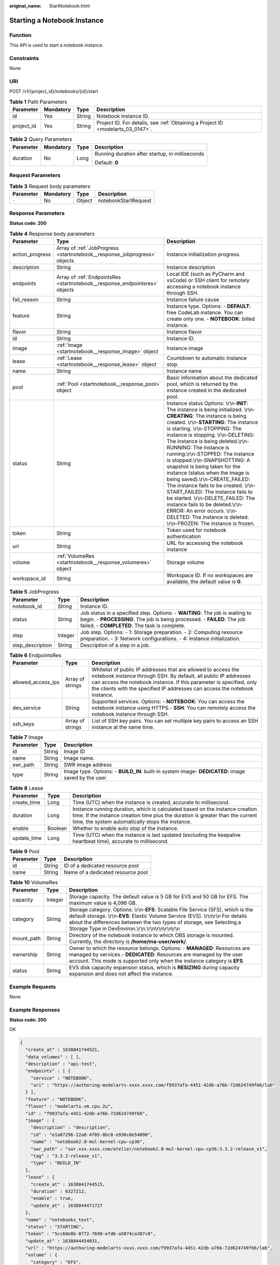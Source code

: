 :original_name: StartNotebook.html

.. _StartNotebook:

Starting a Notebook Instance
============================

Function
--------

This API is used to start a notebook instance.

Constraints
-----------

None

URI
---

POST /v1/{project_id}/notebooks/{id}/start

.. table:: **Table 1** Path Parameters

   +------------+-----------+--------+---------------------------------------------------------------------------------+
   | Parameter  | Mandatory | Type   | Description                                                                     |
   +============+===========+========+=================================================================================+
   | id         | Yes       | String | Notebook instance ID.                                                           |
   +------------+-----------+--------+---------------------------------------------------------------------------------+
   | project_id | Yes       | String | Project ID. For details, see :ref:`Obtaining a Project ID <modelarts_03_0147>`. |
   +------------+-----------+--------+---------------------------------------------------------------------------------+

.. table:: **Table 2** Query Parameters

   +-----------------+-----------------+-----------------+-------------------------------------------------+
   | Parameter       | Mandatory       | Type            | Description                                     |
   +=================+=================+=================+=================================================+
   | duration        | No              | Long            | Running duration after startup, in milliseconds |
   |                 |                 |                 |                                                 |
   |                 |                 |                 | Default: **0**                                  |
   +-----------------+-----------------+-----------------+-------------------------------------------------+

Request Parameters
------------------

.. table:: **Table 3** Request body parameters

   ========= ========= ====== ====================
   Parameter Mandatory Type   Description
   ========= ========= ====== ====================
   ``-``     No        Object notebookStartRequest
   ========= ========= ====== ====================

Response Parameters
-------------------

**Status code: 200**

.. table:: **Table 4** Response body parameters

   +-----------------+-----------------------------------------------------------------------------+-------------------------------------------------------------------------------------------------------------------------------------------------------------------------------------------------------------------------------------------------------------------------------------------------------------------------------------------------------------------------------------------------------------------------------------------------------------------------------------------------------------------------------------------------------------------------------------------------------------------------------------------------------------------------------------------------------------------------------------------------------+
   | Parameter       | Type                                                                        | Description                                                                                                                                                                                                                                                                                                                                                                                                                                                                                                                                                                                                                                                                                                                                           |
   +=================+=============================================================================+=======================================================================================================================================================================================================================================================================================================================================================================================================================================================================================================================================================================================================================================================================================================================================================+
   | action_progress | Array of :ref:`JobProgress <startnotebook__response_jobprogress>` objects   | Instance initialization progress.                                                                                                                                                                                                                                                                                                                                                                                                                                                                                                                                                                                                                                                                                                                     |
   +-----------------+-----------------------------------------------------------------------------+-------------------------------------------------------------------------------------------------------------------------------------------------------------------------------------------------------------------------------------------------------------------------------------------------------------------------------------------------------------------------------------------------------------------------------------------------------------------------------------------------------------------------------------------------------------------------------------------------------------------------------------------------------------------------------------------------------------------------------------------------------+
   | description     | String                                                                      | Instance description                                                                                                                                                                                                                                                                                                                                                                                                                                                                                                                                                                                                                                                                                                                                  |
   +-----------------+-----------------------------------------------------------------------------+-------------------------------------------------------------------------------------------------------------------------------------------------------------------------------------------------------------------------------------------------------------------------------------------------------------------------------------------------------------------------------------------------------------------------------------------------------------------------------------------------------------------------------------------------------------------------------------------------------------------------------------------------------------------------------------------------------------------------------------------------------+
   | endpoints       | Array of :ref:`EndpointsRes <startnotebook__response_endpointsres>` objects | Local IDE (such as PyCharm and vsCode) or SSH client for remotely accessing a notebook instance through SSH.                                                                                                                                                                                                                                                                                                                                                                                                                                                                                                                                                                                                                                          |
   +-----------------+-----------------------------------------------------------------------------+-------------------------------------------------------------------------------------------------------------------------------------------------------------------------------------------------------------------------------------------------------------------------------------------------------------------------------------------------------------------------------------------------------------------------------------------------------------------------------------------------------------------------------------------------------------------------------------------------------------------------------------------------------------------------------------------------------------------------------------------------------+
   | fail_reason     | String                                                                      | Instance failure cause                                                                                                                                                                                                                                                                                                                                                                                                                                                                                                                                                                                                                                                                                                                                |
   +-----------------+-----------------------------------------------------------------------------+-------------------------------------------------------------------------------------------------------------------------------------------------------------------------------------------------------------------------------------------------------------------------------------------------------------------------------------------------------------------------------------------------------------------------------------------------------------------------------------------------------------------------------------------------------------------------------------------------------------------------------------------------------------------------------------------------------------------------------------------------------+
   | feature         | String                                                                      | Instance type. Options: - **DEFAULT**: free CodeLab instance. You can create only one. - **NOTEBOOK**: billed instance.                                                                                                                                                                                                                                                                                                                                                                                                                                                                                                                                                                                                                               |
   +-----------------+-----------------------------------------------------------------------------+-------------------------------------------------------------------------------------------------------------------------------------------------------------------------------------------------------------------------------------------------------------------------------------------------------------------------------------------------------------------------------------------------------------------------------------------------------------------------------------------------------------------------------------------------------------------------------------------------------------------------------------------------------------------------------------------------------------------------------------------------------+
   | flavor          | String                                                                      | Instance flavor                                                                                                                                                                                                                                                                                                                                                                                                                                                                                                                                                                                                                                                                                                                                       |
   +-----------------+-----------------------------------------------------------------------------+-------------------------------------------------------------------------------------------------------------------------------------------------------------------------------------------------------------------------------------------------------------------------------------------------------------------------------------------------------------------------------------------------------------------------------------------------------------------------------------------------------------------------------------------------------------------------------------------------------------------------------------------------------------------------------------------------------------------------------------------------------+
   | id              | String                                                                      | Instance ID.                                                                                                                                                                                                                                                                                                                                                                                                                                                                                                                                                                                                                                                                                                                                          |
   +-----------------+-----------------------------------------------------------------------------+-------------------------------------------------------------------------------------------------------------------------------------------------------------------------------------------------------------------------------------------------------------------------------------------------------------------------------------------------------------------------------------------------------------------------------------------------------------------------------------------------------------------------------------------------------------------------------------------------------------------------------------------------------------------------------------------------------------------------------------------------------+
   | image           | :ref:`Image <startnotebook__response_image>` object                         | Instance image                                                                                                                                                                                                                                                                                                                                                                                                                                                                                                                                                                                                                                                                                                                                        |
   +-----------------+-----------------------------------------------------------------------------+-------------------------------------------------------------------------------------------------------------------------------------------------------------------------------------------------------------------------------------------------------------------------------------------------------------------------------------------------------------------------------------------------------------------------------------------------------------------------------------------------------------------------------------------------------------------------------------------------------------------------------------------------------------------------------------------------------------------------------------------------------+
   | lease           | :ref:`Lease <startnotebook__response_lease>` object                         | Countdown to automatic instance stop.                                                                                                                                                                                                                                                                                                                                                                                                                                                                                                                                                                                                                                                                                                                 |
   +-----------------+-----------------------------------------------------------------------------+-------------------------------------------------------------------------------------------------------------------------------------------------------------------------------------------------------------------------------------------------------------------------------------------------------------------------------------------------------------------------------------------------------------------------------------------------------------------------------------------------------------------------------------------------------------------------------------------------------------------------------------------------------------------------------------------------------------------------------------------------------+
   | name            | String                                                                      | Instance name                                                                                                                                                                                                                                                                                                                                                                                                                                                                                                                                                                                                                                                                                                                                         |
   +-----------------+-----------------------------------------------------------------------------+-------------------------------------------------------------------------------------------------------------------------------------------------------------------------------------------------------------------------------------------------------------------------------------------------------------------------------------------------------------------------------------------------------------------------------------------------------------------------------------------------------------------------------------------------------------------------------------------------------------------------------------------------------------------------------------------------------------------------------------------------------+
   | pool            | :ref:`Pool <startnotebook__response_pool>` object                           | Basic information about the dedicated pool, which is returned by the instance created in the dedicated pool.                                                                                                                                                                                                                                                                                                                                                                                                                                                                                                                                                                                                                                          |
   +-----------------+-----------------------------------------------------------------------------+-------------------------------------------------------------------------------------------------------------------------------------------------------------------------------------------------------------------------------------------------------------------------------------------------------------------------------------------------------------------------------------------------------------------------------------------------------------------------------------------------------------------------------------------------------------------------------------------------------------------------------------------------------------------------------------------------------------------------------------------------------+
   | status          | String                                                                      | Instance status Options: \\r\\n-**INIT**: The instance is being initialized. \\r\\n-**CREATING**: The instance is being created. \\r\\n-**STARTING**: The instance is starting. \\r\\n-STOPPING: The instance is stopping. \\r\\n-DELETING: The instance is being deleted.\\r\\n-RUNNING: The instance is running.\\r\\n-STOPPED: The instance is stopped.\\r\\n-SNAPSHOTTING: A snapshot is being taken for the instance (status when the image is being saved).\\r\\n-CREATE_FAILED: The instance fails to be created. \\r\\n-START_FAILED: The instance fails to be started. \\r\\n-DELETE_FAILED: The instance fails to be deleted.\\r\\n-ERROR: An error occurs. \\r\\n-DELETED: The instance is deleted. \\r\\n-FROZEN: The instance is frozen. |
   +-----------------+-----------------------------------------------------------------------------+-------------------------------------------------------------------------------------------------------------------------------------------------------------------------------------------------------------------------------------------------------------------------------------------------------------------------------------------------------------------------------------------------------------------------------------------------------------------------------------------------------------------------------------------------------------------------------------------------------------------------------------------------------------------------------------------------------------------------------------------------------+
   | token           | String                                                                      | Token used for notebook authentication                                                                                                                                                                                                                                                                                                                                                                                                                                                                                                                                                                                                                                                                                                                |
   +-----------------+-----------------------------------------------------------------------------+-------------------------------------------------------------------------------------------------------------------------------------------------------------------------------------------------------------------------------------------------------------------------------------------------------------------------------------------------------------------------------------------------------------------------------------------------------------------------------------------------------------------------------------------------------------------------------------------------------------------------------------------------------------------------------------------------------------------------------------------------------+
   | url             | String                                                                      | URL for accessing the notebook instance                                                                                                                                                                                                                                                                                                                                                                                                                                                                                                                                                                                                                                                                                                               |
   +-----------------+-----------------------------------------------------------------------------+-------------------------------------------------------------------------------------------------------------------------------------------------------------------------------------------------------------------------------------------------------------------------------------------------------------------------------------------------------------------------------------------------------------------------------------------------------------------------------------------------------------------------------------------------------------------------------------------------------------------------------------------------------------------------------------------------------------------------------------------------------+
   | volume          | :ref:`VolumeRes <startnotebook__response_volumeres>` object                 | Storage volume                                                                                                                                                                                                                                                                                                                                                                                                                                                                                                                                                                                                                                                                                                                                        |
   +-----------------+-----------------------------------------------------------------------------+-------------------------------------------------------------------------------------------------------------------------------------------------------------------------------------------------------------------------------------------------------------------------------------------------------------------------------------------------------------------------------------------------------------------------------------------------------------------------------------------------------------------------------------------------------------------------------------------------------------------------------------------------------------------------------------------------------------------------------------------------------+
   | workspace_id    | String                                                                      | Workspace ID. If no workspaces are available, the default value is **0**.                                                                                                                                                                                                                                                                                                                                                                                                                                                                                                                                                                                                                                                                             |
   +-----------------+-----------------------------------------------------------------------------+-------------------------------------------------------------------------------------------------------------------------------------------------------------------------------------------------------------------------------------------------------------------------------------------------------------------------------------------------------------------------------------------------------------------------------------------------------------------------------------------------------------------------------------------------------------------------------------------------------------------------------------------------------------------------------------------------------------------------------------------------------+

.. _startnotebook__response_jobprogress:

.. table:: **Table 5** JobProgress

   +------------------+---------+---------------------------------------------------------------------------------------------------------------------------------------------------------------------------------------------------------+
   | Parameter        | Type    | Description                                                                                                                                                                                             |
   +==================+=========+=========================================================================================================================================================================================================+
   | notebook_id      | String  | Instance ID.                                                                                                                                                                                            |
   +------------------+---------+---------------------------------------------------------------------------------------------------------------------------------------------------------------------------------------------------------+
   | status           | String  | Job status in a specified step. Options: - **WAITING**: The job is waiting to begin. - **PROCESSING**: The job is being processed. - **FAILED**: The job failed. - **COMPLETED**: The task is complete. |
   +------------------+---------+---------------------------------------------------------------------------------------------------------------------------------------------------------------------------------------------------------+
   | step             | Integer | Job step. Options: - 1: Storage preparation. - 2: Computing resource preparation. - 3: Network configurations. - 4: Instance initialization.                                                            |
   +------------------+---------+---------------------------------------------------------------------------------------------------------------------------------------------------------------------------------------------------------+
   | step_description | String  | Description of a step in a job.                                                                                                                                                                         |
   +------------------+---------+---------------------------------------------------------------------------------------------------------------------------------------------------------------------------------------------------------+

.. _startnotebook__response_endpointsres:

.. table:: **Table 6** EndpointsRes

   +--------------------+------------------+-----------------------------------------------------------------------------------------------------------------------------------------------------------------------------------------------------------------------------------------------------------------------------------------+
   | Parameter          | Type             | Description                                                                                                                                                                                                                                                                             |
   +====================+==================+=========================================================================================================================================================================================================================================================================================+
   | allowed_access_ips | Array of strings | Whitelist of public IP addresses that are allowed to access the notebook instance through SSH. By default, all public IP addresses can access the notebook instance. If this parameter is specified, only the clients with the specified IP addresses can access the notebook instance. |
   +--------------------+------------------+-----------------------------------------------------------------------------------------------------------------------------------------------------------------------------------------------------------------------------------------------------------------------------------------+
   | dev_service        | String           | Supported services. Options: - **NOTEBOOK**: You can access the notebook instance using HTTPS.- **SSH**: You can remotely access the notebook instance through SSH.                                                                                                                     |
   +--------------------+------------------+-----------------------------------------------------------------------------------------------------------------------------------------------------------------------------------------------------------------------------------------------------------------------------------------+
   | ssh_keys           | Array of strings | List of SSH key pairs. You can set multiple key pairs to access an SSH instance at the same time.                                                                                                                                                                                       |
   +--------------------+------------------+-----------------------------------------------------------------------------------------------------------------------------------------------------------------------------------------------------------------------------------------------------------------------------------------+

.. _startnotebook__response_image:

.. table:: **Table 7** Image

   +-----------+--------+----------------------------------------------------------------------------------------------------+
   | Parameter | Type   | Description                                                                                        |
   +===========+========+====================================================================================================+
   | id        | String | Image ID                                                                                           |
   +-----------+--------+----------------------------------------------------------------------------------------------------+
   | name      | String | Image name.                                                                                        |
   +-----------+--------+----------------------------------------------------------------------------------------------------+
   | swr_path  | String | SWR image address                                                                                  |
   +-----------+--------+----------------------------------------------------------------------------------------------------+
   | type      | String | Image type. Options: - **BUILD_IN**: built-in system image- **DEDICATED**: image saved by the user |
   +-----------+--------+----------------------------------------------------------------------------------------------------+

.. _startnotebook__response_lease:

.. table:: **Table 8** Lease

   +-------------+---------+--------------------------------------------------------------------------------------------------------------------------------------------------------------------------------------------------------------------+
   | Parameter   | Type    | Description                                                                                                                                                                                                        |
   +=============+=========+====================================================================================================================================================================================================================+
   | create_time | Long    | Time (UTC) when the instance is created, accurate to millisecond.                                                                                                                                                  |
   +-------------+---------+--------------------------------------------------------------------------------------------------------------------------------------------------------------------------------------------------------------------+
   | duration    | Long    | Instance running duration, which is calculated based on the instance creation time. If the instance creation time plus the duration is greater than the current time, the system automatically stops the instance. |
   +-------------+---------+--------------------------------------------------------------------------------------------------------------------------------------------------------------------------------------------------------------------+
   | enable      | Boolean | Whether to enable auto stop of the instance.                                                                                                                                                                       |
   +-------------+---------+--------------------------------------------------------------------------------------------------------------------------------------------------------------------------------------------------------------------+
   | update_time | Long    | Time (UTC) when the instance is last updated (excluding the keepalive heartbeat time), accurate to millisecond.                                                                                                    |
   +-------------+---------+--------------------------------------------------------------------------------------------------------------------------------------------------------------------------------------------------------------------+

.. _startnotebook__response_pool:

.. table:: **Table 9** Pool

   ========= ====== =================================
   Parameter Type   Description
   ========= ====== =================================
   id        String ID of a dedicated resource pool
   name      String Name of a dedicated resource pool
   ========= ====== =================================

.. _startnotebook__response_volumeres:

.. table:: **Table 10** VolumeRes

   +------------+---------+-----------------------------------------------------------------------------------------------------------------------------------------------------------------------------------------------------------------------------------------------------------------------------------------------------------------+
   | Parameter  | Type    | Description                                                                                                                                                                                                                                                                                                     |
   +============+=========+=================================================================================================================================================================================================================================================================================================================+
   | capacity   | Integer | Storage capacity. The default value is 5 GB for EVS and 50 GB for EFS. The maximum value is 4,096 GB.                                                                                                                                                                                                           |
   +------------+---------+-----------------------------------------------------------------------------------------------------------------------------------------------------------------------------------------------------------------------------------------------------------------------------------------------------------------+
   | category   | String  | Storage category. Options: \\r\\n-**EFS**: Scalable File Service (SFS), which is the default storage. \\r\\n-**EVS**: Elastic Volume Service (EVS). \\r\\n\\r\\n For details about the differences between the two types of storage, see Selecting a Storage Type in DevEnviron.\\r\\n.\\r\\n\\r\\n\\r\\n\\r\\n |
   +------------+---------+-----------------------------------------------------------------------------------------------------------------------------------------------------------------------------------------------------------------------------------------------------------------------------------------------------------------+
   | mount_path | String  | Directory of the notebook instance to which OBS storage is mounted. Currently, the directory is **/home/ma-user/work/**.                                                                                                                                                                                        |
   +------------+---------+-----------------------------------------------------------------------------------------------------------------------------------------------------------------------------------------------------------------------------------------------------------------------------------------------------------------+
   | ownership  | String  | Owner to which the resource belongs. Options: - **MANAGED**: Resources are managed by services.- **DEDICATED**: Resources are managed by the user account. This mode is supported only when the instance category is **EFS**.                                                                                   |
   +------------+---------+-----------------------------------------------------------------------------------------------------------------------------------------------------------------------------------------------------------------------------------------------------------------------------------------------------------------+
   | status     | String  | EVS disk capacity expansion status, which is **RESIZING** during capacity expansion and does not affect the instance.                                                                                                                                                                                           |
   +------------+---------+-----------------------------------------------------------------------------------------------------------------------------------------------------------------------------------------------------------------------------------------------------------------------------------------------------------------+

Example Requests
----------------

None

Example Responses
-----------------

**Status code: 200**

OK

.. code-block::

   {
     "create_at" : 1638841744521,
     "data_volumes" : [ ],
     "description" : "api-test",
     "endpoints" : [ {
       "service" : "NOTEBOOK",
       "uri" : "https://authoring-modelarts-xxxx.xxxx.com/f9937afa-4451-42db-a76b-72d624749f66/lab"
     } ],
     "feature" : "NOTEBOOK",
     "flavor" : "modelarts.vm.cpu.2u",
     "id" : "f9937afa-4451-42db-a76b-72d624749f66",
     "image" : {
       "description" : "description",
       "id" : "e1a07296-22a8-4f05-8bc8-e936c8e54090",
       "name" : "notebook2.0-mul-kernel-cpu-cp36",
       "swr_path" : "swr.xxx.xxxx.com/atelier/notebook2.0-mul-kernel-cpu-cp36:3.3.2-release_v1",
       "tag" : "3.3.2-release_v1",
       "type" : "BUILD_IN"
     },
     "lease" : {
       "create_at" : 1638841744515,
       "duration" : 6327212,
       "enable" : true,
       "update_at" : 1638844471727
     },
     "name" : "notebooks_test",
     "status" : "STARTING",
     "token" : "5cc60e8b-8772-7690-efd6-a5874ca387c0",
     "update_at" : 1638844454031,
     "url" : "https://authoring-modelarts-xxxx.xxxx.com/f9937afa-4451-42db-a76b-72d624749f66/lab",
     "volume" : {
       "category" : "EFS",
       "ownership" : "MANAGED",
       "mount_path" : "/home/ma-user/work/",
       "capacity" : 50,
       "usage" : -1
     },
     "workspace_id" : "0"
   }

Status Codes
------------

=========== ============
Status Code Description
=========== ============
200         OK
201         Created
401         Unauthorized
403         Forbidden
404         Not Found
=========== ============

Error Codes
-----------

See :ref:`Error Codes <modelarts_03_0095>`.
